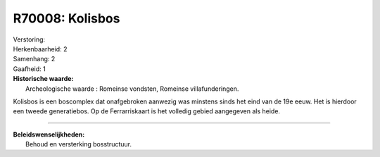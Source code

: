 R70008: Kolisbos
================

| Verstoring:

| Herkenbaarheid: 2

| Samenhang: 2

| Gaafheid: 1

| **Historische waarde:**
|  Archeologische waarde : Romeinse vondsten, Romeinse villafunderingen.
Kolisbos is een boscomplex dat onafgebroken aanwezig was minstens sinds
het eind van de 19e eeuw. Het is hierdoor een tweede generatiebos. Op de
Ferrarriskaart is het volledig gebied aangegeven als heide.

--------------

| **Beleidswenselijkheden:**
|  Behoud en versterking bosstructuur.
